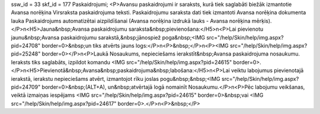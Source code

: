 ssw_id = 33skf_id = 177Paskaidrojumi;<P>Avansu paskaidrojumi ir saraksts, kurā tiek saglabāti biežāk izmantotie Avansa norēķina Virsraksta paskaidrojuma teksti. Paskaidrojumu saraksta dati tiek izmantoti Avansa norēķina dokumenta lauka Paskaidrojums automatizētai aizpildīšanai (Avansa norēķina izdrukā lauks - Avansa norēķina mērķis).</P>\n<H5>Jauna&nbsp;Avansa paskaidrojumu saraksta&nbsp;pievienošana:</H5>\n<P>Lai pievienotu jaunu&nbsp;Avansa paskaidrojumu sarakstā,&nbsp;jānospiež poga&nbsp;<IMG src="/help/Skin/help/img.aspx?pid=24708" border=0>&nbsp;un tiks atvērts jauns logs:</P>\n<P>&nbsp;</P>\n<P><IMG src="/help/Skin/help/img.aspx?pid=25248" border=0></P>\n<P>Laukā Nosaukums, nepieciešams ierakstīt&nbsp;Avansa paskaidrojuma nosaukumu. Ieraksts tiks saglabāts, izpildot komandu <IMG src="/help/Skin/help/img.aspx?pid=24615" border=0>.</P>\n<H5>Pievienotā&nbsp;Avansa&nbsp;paskaidrojuma&nbsp;labošana:</H5>\n<P>Lai veiktu labojumus pievienotajā ierakstā, ierakstu nepieciešams atvērt, izmantojot rīku joslas pogu&nbsp;&nbsp;<IMG src="/help/Skin/help/img.aspx?pid=24709" border=0>&nbsp;(ALT+A), un&nbsp;atvērtajā logā nomainīt Nosaukumu.</P>\n<P>Pēc labojumu veikšanas, veiktā izmaiņas iespējams <IMG src="/help/Skin/help/img.aspx?pid=24615" border=0>&nbsp;vai <IMG src="/help/Skin/help/img.aspx?pid=24617" border=0>.</P>\n<P>&nbsp;</P>